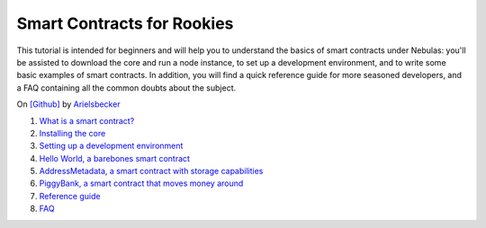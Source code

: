 Smart Contracts for Rookies
-----------------------------

This tutorial is intended for beginners and will help you to understand the basics of smart contracts under Nebulas: you'll be assisted to download the core and run a node instance, to set up a development environment, and to write some basic examples of smart contracts. In addition, you will find a quick reference guide for more seasoned developers, and a FAQ containing all the common doubts about the subject.

On `[Github] <https://github.com/arielsbecker/smart-contracts-for-rookies>`__ by `Arielsbecker <https://github.com/arielsbecker>`__

1. `What is a smart contract? <https://github.com/arielsbecker/smart-contracts-for-rookies/blob/master/chapter1/README.md>`__
2. `Installing the core <https://github.com/arielsbecker/smart-contracts-for-rookies/blob/master/chapter2/README.md>`__
3. `Setting up a development environment <https://github.com/arielsbecker/smart-contracts-for-rookies/blob/master/chapter3/README.md>`__
4. `Hello World, a barebones smart contract <https://github.com/arielsbecker/smart-contracts-for-rookies/blob/master/chapter4/README.md>`__
5. `AddressMetadata, a smart contract with storage capabilities <https://github.com/arielsbecker/smart-contracts-for-rookies/blob/master/chapter5/README.md>`__
6. `PiggyBank, a smart contract that moves money around <https://github.com/arielsbecker/smart-contracts-for-rookies/blob/master/chapter6/README.md>`__
7. `Reference guide <https://github.com/arielsbecker/smart-contracts-for-rookies/blob/master/chapter7/README.md>`__
8. `FAQ <https://github.com/arielsbecker/smart-contracts-for-rookies/blob/master/chapter8/README.md>`__


